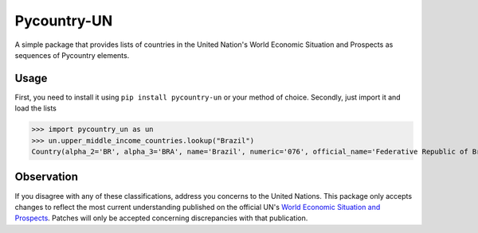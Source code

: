 ============
Pycountry-UN
============

A simple package that provides lists of countries in the United Nation's World Economic Situation
and Prospects as sequences of Pycountry elements.

Usage
=====

First, you need to install it using ``pip install pycountry-un`` or your method of choice.
Secondly, just import it and load the lists

>>> import pycountry_un as un
>>> un.upper_middle_income_countries.lookup("Brazil")
Country(alpha_2='BR', alpha_3='BRA', name='Brazil', numeric='076', official_name='Federative Republic of Brazil')


Observation
===========

If you disagree with any of these classifications, address you concerns to the United Nations.
This package only accepts changes to reflect the most current understanding published on the
official UN's `World Economic Situation and Prospects <https://www.un.org/development/desa/dpad/wp-content/uploads/sites/45/WESP2020_FullReport.pdf>`_.
Patches will only be accepted concerning discrepancies with that publication.
